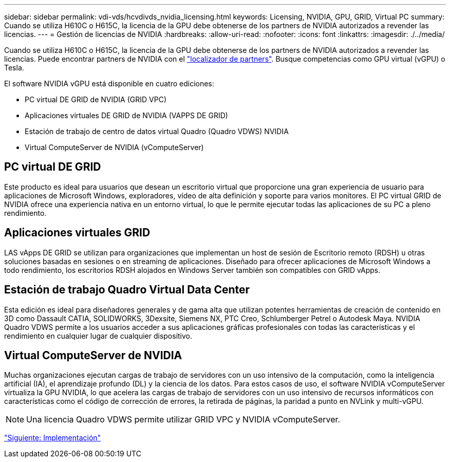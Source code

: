 ---
sidebar: sidebar 
permalink: vdi-vds/hcvdivds_nvidia_licensing.html 
keywords: Licensing, NVIDIA, GPU, GRID, Virtual PC 
summary: Cuando se utiliza H610C o H615C, la licencia de la GPU debe obtenerse de los partners de NVIDIA autorizados a revender las licencias. 
---
= Gestión de licencias de NVIDIA
:hardbreaks:
:allow-uri-read: 
:nofooter: 
:icons: font
:linkattrs: 
:imagesdir: ./../media/


Cuando se utiliza H610C o H615C, la licencia de la GPU debe obtenerse de los partners de NVIDIA autorizados a revender las licencias. Puede encontrar partners de NVIDIA con el https://www.nvidia.com/object/partner-locator.html["localizador de partners"^]. Busque competencias como GPU virtual (vGPU) o Tesla.

El software NVIDIA vGPU está disponible en cuatro ediciones:

* PC virtual DE GRID de NVIDIA (GRID VPC)
* Aplicaciones virtuales DE GRID de NVIDIA (VAPPS DE GRID)
* Estación de trabajo de centro de datos virtual Quadro (Quadro VDWS) NVIDIA
* Virtual ComputeServer de NVIDIA (vComputeServer)




== PC virtual DE GRID

Este producto es ideal para usuarios que desean un escritorio virtual que proporcione una gran experiencia de usuario para aplicaciones de Microsoft Windows, exploradores, vídeo de alta definición y soporte para varios monitores. El PC virtual GRID de NVIDIA ofrece una experiencia nativa en un entorno virtual, lo que le permite ejecutar todas las aplicaciones de su PC a pleno rendimiento.



== Aplicaciones virtuales GRID

LAS vApps DE GRID se utilizan para organizaciones que implementan un host de sesión de Escritorio remoto (RDSH) u otras soluciones basadas en sesiones o en streaming de aplicaciones. Diseñado para ofrecer aplicaciones de Microsoft Windows a todo rendimiento, los escritorios RDSH alojados en Windows Server también son compatibles con GRID vApps.



== Estación de trabajo Quadro Virtual Data Center

Esta edición es ideal para diseñadores generales y de gama alta que utilizan potentes herramientas de creación de contenido en 3D como Dassault CATIA, SOLIDWORKS, 3Dexsite, Siemens NX, PTC Creo, Schlumberger Petrel o Autodesk Maya. NVIDIA Quadro VDWS permite a los usuarios acceder a sus aplicaciones gráficas profesionales con todas las características y el rendimiento en cualquier lugar de cualquier dispositivo.



== Virtual ComputeServer de NVIDIA

Muchas organizaciones ejecutan cargas de trabajo de servidores con un uso intensivo de la computación, como la inteligencia artificial (IA), el aprendizaje profundo (DL) y la ciencia de los datos. Para estos casos de uso, el software NVIDIA vComputeServer virtualiza la GPU NVIDIA, lo que acelera las cargas de trabajo de servidores con un uso intensivo de recursos informáticos con características como el código de corrección de errores, la retirada de páginas, la paridad a punto en NVLink y multi-vGPU.


NOTE: Una licencia Quadro VDWS permite utilizar GRID VPC y NVIDIA vComputeServer.

link:hcvdivds_deployment.html["Siguiente: Implementación"]
